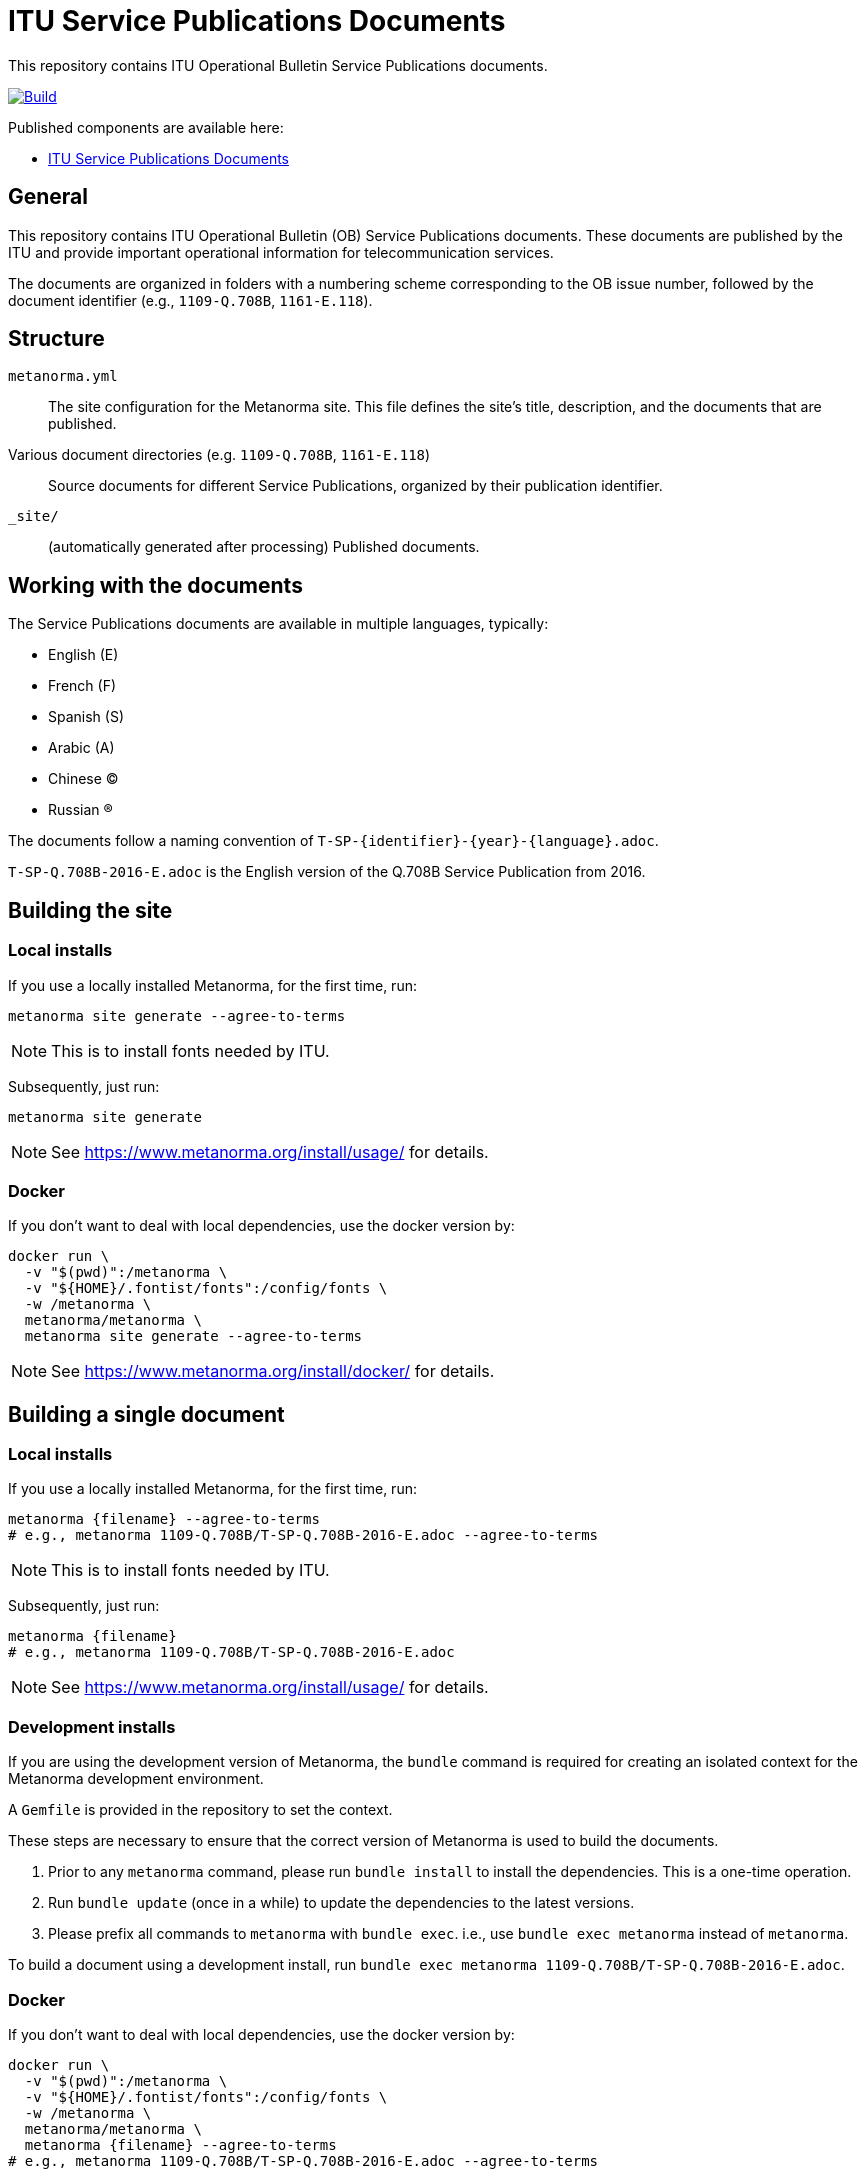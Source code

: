 = ITU Service Publications Documents

This repository contains ITU Operational Bulletin Service Publications documents.

image:https://github.com/ituob/service-publications-docs/actions/workflows/generate.yml/badge.svg["Build", link="https://github.com/ituob/service-publications-docs/actions/workflows/generate.yml"]

Published components are available here:

* https://ituob.github.io/service-publications-docs/[ITU Service Publications Documents]


== General

This repository contains ITU Operational Bulletin (OB) Service Publications
documents. These documents are published by the ITU and provide important
operational information for telecommunication services.

The documents are organized in folders with a numbering scheme corresponding to
the OB issue number, followed by the document identifier (e.g., `1109-Q.708B`,
`1161-E.118`).


== Structure

`metanorma.yml`::
The site configuration for the Metanorma site. This file defines the site's
title, description, and the documents that are published.

Various document directories (e.g. `1109-Q.708B`, `1161-E.118`)::
Source documents for different Service Publications, organized by their
publication identifier.

`_site/`::
(automatically generated after processing) Published documents.


== Working with the documents

The Service Publications documents are available in multiple languages, typically:

* English (E)
* French (F)
* Spanish (S)
* Arabic (A)
* Chinese (C)
* Russian (R)

The documents follow a naming convention of `T-SP-{identifier}-{year}-{language}.adoc`.

[example]
`T-SP-Q.708B-2016-E.adoc` is the English version of the Q.708B Service
Publication from 2016.


== Building the site

=== Local installs

If you use a locally installed Metanorma, for the first time, run:

[source,sh]
----
metanorma site generate --agree-to-terms
----

NOTE: This is to install fonts needed by ITU.

Subsequently, just run:

[source,sh]
----
metanorma site generate
----

NOTE: See https://www.metanorma.org/install/usage/ for details.


=== Docker

If you don't want to deal with local dependencies, use the docker
version by:

[source,sh]
----
docker run \
  -v "$(pwd)":/metanorma \
  -v "${HOME}/.fontist/fonts":/config/fonts \
  -w /metanorma \
  metanorma/metanorma \
  metanorma site generate --agree-to-terms
----

NOTE: See https://www.metanorma.org/install/docker/ for details.


== Building a single document

=== Local installs

If you use a locally installed Metanorma, for the first time, run:

[source,sh]
----
metanorma {filename} --agree-to-terms
# e.g., metanorma 1109-Q.708B/T-SP-Q.708B-2016-E.adoc --agree-to-terms
----

NOTE: This is to install fonts needed by ITU.

Subsequently, just run:

[source,sh]
----
metanorma {filename}
# e.g., metanorma 1109-Q.708B/T-SP-Q.708B-2016-E.adoc
----

NOTE: See https://www.metanorma.org/install/usage/ for details.

=== Development installs

If you are using the development version of Metanorma, the `bundle` command is
required for creating an isolated context for the Metanorma development
environment.

A `Gemfile` is provided in the repository to set the context.

These steps are necessary to ensure that the correct version of Metanorma is
used to build the documents.

. Prior to any `metanorma` command, please run `bundle install` to
install the dependencies. This is a one-time operation.

. Run `bundle update` (once in a while) to update the dependencies to the latest
versions.

. Please prefix all commands to `metanorma` with `bundle exec`. i.e., use `bundle exec metanorma` instead of `metanorma`.

[example]
====
To build a document using a development install, run `bundle exec metanorma
1109-Q.708B/T-SP-Q.708B-2016-E.adoc`.
====


=== Docker

If you don't want to deal with local dependencies, use the docker
version by:

[source,sh]
----
docker run \
  -v "$(pwd)":/metanorma \
  -v "${HOME}/.fontist/fonts":/config/fonts \
  -w /metanorma \
  metanorma/metanorma \
  metanorma {filename} --agree-to-terms
# e.g., metanorma 1109-Q.708B/T-SP-Q.708B-2016-E.adoc --agree-to-terms
----

NOTE: The `--agree-to-terms` flag is needed if the font cache
(`"${HOME}/.fontist/fonts"`) is not present.

NOTE: See https://www.metanorma.org/install/docker/ for details.


== Installing build tools

See https://www.metanorma.org/install/


== License

Content from ITU is copyright to ITU.

All other code and content, copyright Ribose. All rights reserved.
